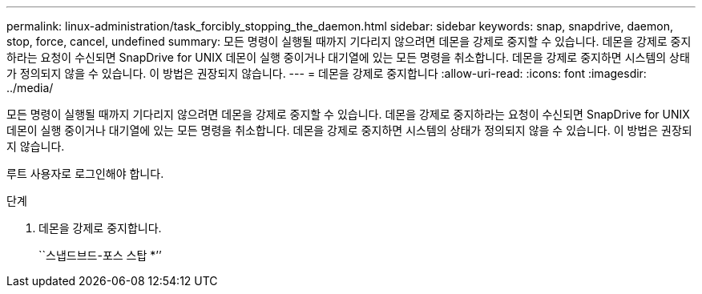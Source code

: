 ---
permalink: linux-administration/task_forcibly_stopping_the_daemon.html 
sidebar: sidebar 
keywords: snap, snapdrive, daemon, stop, force, cancel, undefined 
summary: 모든 명령이 실행될 때까지 기다리지 않으려면 데몬을 강제로 중지할 수 있습니다. 데몬을 강제로 중지하라는 요청이 수신되면 SnapDrive for UNIX 데몬이 실행 중이거나 대기열에 있는 모든 명령을 취소합니다. 데몬을 강제로 중지하면 시스템의 상태가 정의되지 않을 수 있습니다. 이 방법은 권장되지 않습니다. 
---
= 데몬을 강제로 중지합니다
:allow-uri-read: 
:icons: font
:imagesdir: ../media/


[role="lead"]
모든 명령이 실행될 때까지 기다리지 않으려면 데몬을 강제로 중지할 수 있습니다. 데몬을 강제로 중지하라는 요청이 수신되면 SnapDrive for UNIX 데몬이 실행 중이거나 대기열에 있는 모든 명령을 취소합니다. 데몬을 강제로 중지하면 시스템의 상태가 정의되지 않을 수 있습니다. 이 방법은 권장되지 않습니다.

루트 사용자로 로그인해야 합니다.

.단계
. 데몬을 강제로 중지합니다.
+
``스냅드브드-포스 스탑 *’’


